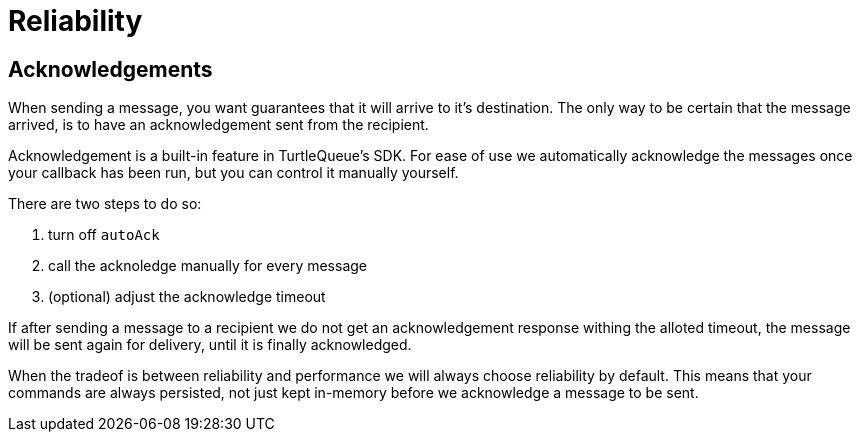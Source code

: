 = Reliability


== Acknowledgements

When sending a message, you want guarantees that it will arrive to it's destination.
The only way to be certain that the message arrived, is to have an acknowledgement sent from the recipient.

Acknowledgement is a built-in feature in TurtleQueue's SDK. For ease of use we automatically acknowledge the messages once your callback has been run, but you can control it manually yourself.

There are two steps to do so:

1. turn off `autoAck`

2. call the acknoledge manually for every message

3. (optional) adjust the acknowledge timeout


If after sending a message to a recipient we do not get an acknowledgement response withing the alloted timeout, the message will be sent again for delivery, until it is finally acknowledged.

When the tradeof is between reliability and performance we will always choose reliability by default. This means that your commands are always persisted, not just kept in-memory before we acknowledge a message to be sent.
